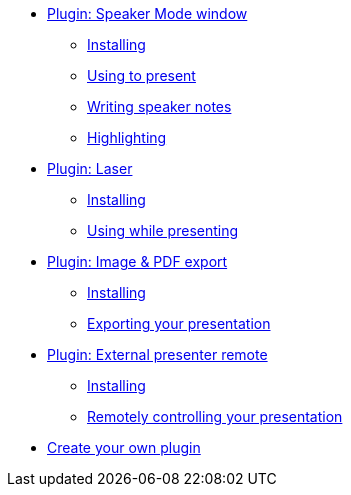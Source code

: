 * xref:speaker-mode.adoc[Plugin: Speaker Mode window]
** xref:speaker-mode.adoc#install[Installing]
** xref:speaker-mode.adoc#usage[Using to present]
** xref:speaker-mode.adoc#notes[Writing speaker notes]
** xref:speaker-mode.adoc#highlight[Highlighting]

* xref:laser.adoc[Plugin: Laser]
** xref:laser.adoc#install[Installing]
** xref:laser.adoc#usage[Using while presenting]

* xref:image-export.adoc[Plugin: Image & PDF export]
** xref:image-export.adoc#install[Installing]
** xref:image-export.adoc#usage[Exporting your presentation]

* xref:external-presenter.adoc[Plugin: External presenter remote]
** xref:external-presenter.adoc#install[Installing]
** xref:external-presenter.adoc#usage[Remotely controlling your presentation]

* xref:create.adoc[Create your own plugin]
